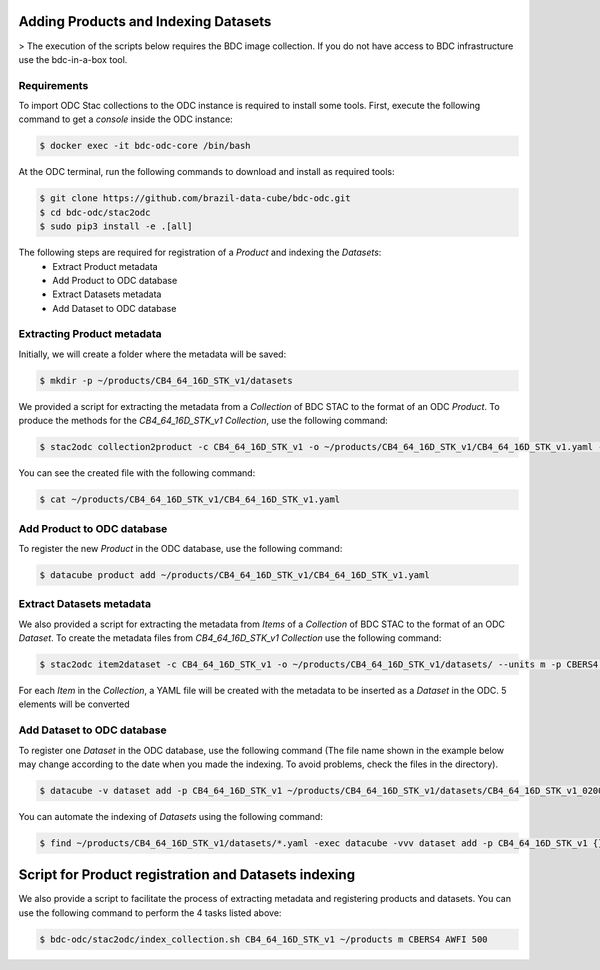 ..
    This file is part of Brazil Data Cube ODC Scripts & Tools.
    Copyright (C) 2019 INPE.

    Brazil Data Cube ODC Scripts & Tools is free software; you can redistribute it and/or modify it
    under the terms of the MIT License; see LICENSE file for more details.



Adding Products and Indexing Datasets
=====================================

> The execution of the scripts below requires the BDC image collection. If you do not have access to BDC infrastructure use the bdc-in-a-box tool.

Requirements
------------

To import ODC Stac collections to the ODC instance is required to install some tools. 
First, execute the following command to get a `console` inside the ODC instance:


.. code-block:: shell

    $ docker exec -it bdc-odc-core /bin/bash

At the ODC terminal, run the following commands to download and install as required tools:

.. code-block:: shell

    $ git clone https://github.com/brazil-data-cube/bdc-odc.git
    $ cd bdc-odc/stac2odc
    $ sudo pip3 install -e .[all]

The following steps are required for registration of a `Product` and indexing the `Datasets`:
    * Extract Product metadata
    * Add Product to ODC database
    * Extract Datasets metadata
    * Add Dataset to ODC database 


Extracting Product metadata
---------------------------

Initially, we will create a folder where the metadata will be saved:

.. code-block:: shell

    $ mkdir -p ~/products/CB4_64_16D_STK_v1/datasets

We provided a script for extracting the metadata from a `Collection` of BDC STAC to the format of an ODC `Product`.
To produce the methods for the `CB4_64_16D_STK_v1` `Collection`, use the following command:

.. code-block:: shell

    $ stac2odc collection2product -c CB4_64_16D_STK_v1 -o ~/products/CB4_64_16D_STK_v1/CB4_64_16D_STK_v1.yaml --units m -p CBERS4 --instrument AWFI --type eo

You can see the created file with the following command:

.. code-block:: shell

    $ cat ~/products/CB4_64_16D_STK_v1/CB4_64_16D_STK_v1.yaml

Add Product to ODC database
---------------------------

To register the new `Product` in the ODC database, use the following command:

.. code-block:: shell

    $ datacube product add ~/products/CB4_64_16D_STK_v1/CB4_64_16D_STK_v1.yaml


Extract Datasets metadata
--------------------------

We also provided a script for extracting the metadata from `Items` of a `Collection` of BDC STAC to the format of an ODC `Dataset`.
To create the metadata files from `CB4_64_16D_STK_v1` `Collection` use the following command:

.. code-block:: shell

    $ stac2odc item2dataset -c CB4_64_16D_STK_v1 -o ~/products/CB4_64_16D_STK_v1/datasets/ --units m -p CBERS4 --instrument AWFI -m 5

For each `Item` in the `Collection`, a YAML file will be created with the metadata to be inserted as a `Dataset` in the ODC. 5 elements will be converted

Add Dataset to ODC database 
---------------------------

To register one `Dataset` in the ODC database, use the following command (The file name shown in the example below may change according to the date when you made the indexing. To avoid problems, check the files in the directory).

.. code-block:: shell

    $ datacube -v dataset add -p CB4_64_16D_STK_v1 ~/products/CB4_64_16D_STK_v1/datasets/CB4_64_16D_STK_v1_020024_2020-07-11_2020-07-26.yaml

You can automate the indexing of `Datasets` using the following command:

.. code-block:: shell

    $ find ~/products/CB4_64_16D_STK_v1/datasets/*.yaml -exec datacube -vvv dataset add -p CB4_64_16D_STK_v1 {} \;


Script for Product registration and Datasets indexing
=====================================================

We also provide a script to facilitate the process of extracting metadata and registering products and datasets. You can use the following command to perform the 4 tasks listed above:

.. code-block:: shell

    $ bdc-odc/stac2odc/index_collection.sh CB4_64_16D_STK_v1 ~/products m CBERS4 AWFI 500
